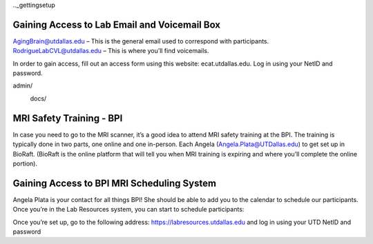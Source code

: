 .._gettingsetup

Gaining Access to Lab Email and Voicemail Box
----
AgingBrain@utdallas.edu – This is the general email used to correspond with participants. 
RodrigueLabCVL@utdallas.edu – This is where you’ll find voicemails. 

In order to gain access, fill out an access form using this website: ecat.utdallas.edu. Log in using your NetID and password. 

admin/
  docs/
    .. image:: images/campusaccesstool.png    

MRI Safety Training - BPI
----
In case you need to go to the MRI scanner, it’s a good idea to attend MRI safety training at the BPI. The training is typically done in two parts, one online and one in-person. Each Angela (Angela.Plata@UTDallas.edu) to get set up in BioRaft. (BioRaft is the online platform that will tell you when MRI training is expiring and where you’ll complete the online portion).

Gaining Access to BPI MRI Scheduling System
----
Angela Plata is your contact for all things BPI! She should be able to add you to the calendar to schedule our participants. Once you’re in the Lab Resources system, you can start to schedule participants: 

Once you’re set up, go to the following address: https://labresources.utdallas.edu and log in using your UTD NetID and password


